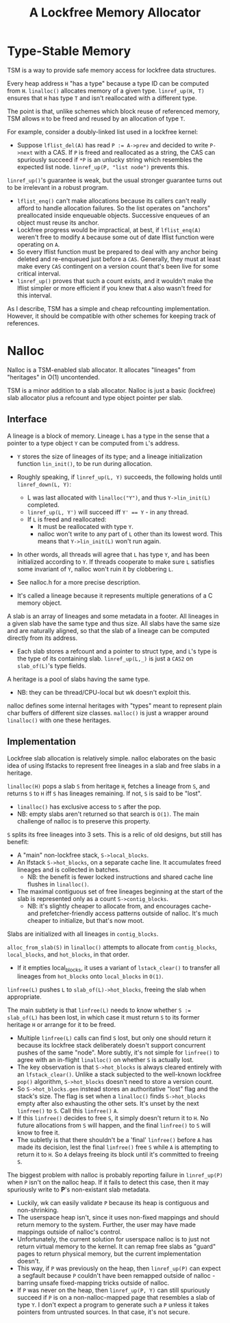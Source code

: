 #+TITLE: A Lockfree Memory Allocator
#+LaTeX_HEADER:\usepackage{parskip}
#+LaTeX_HEADER:\usepackage{paralist}
#+LaTeX_HEADER:\usepackage{enumitem}
#+LaTeX_HEADER:\let\itemize\compactitem
#+LaTeX_HEADER:\setlist[itemize,1]{label=$\bullet$}
#+LaTeX_HEADER:\setlist[itemize,2]{label=$\bullet$}
#+LaTeX_HEADER:\setlist[itemize,3]{label=$\bullet$}
#+LaTeX_HEADER:\setlist[itemize,4]{label=$\bullet$}
#+LATEX_HEADER:\renewlist{itemize}{itemize}{4}

* Type-Stable Memory
TSM is a way to provide safe memory access for lockfree data structures.

Every heap address ~H~ "has a type" because a type ID can be computed from
~H~. ~linalloc()~ allocates memory of a given type. ~linref_up(H, T)~ ensures
that ~H~ has type ~T~ and isn't reallocated with a different type.

The point is that, unlike schemes which block reuse of referenced memory,
TSM allows ~H~ to be freed and reused by an allocation of type ~T~.

For example, consider a doubly-linked list used in a lockfree kernel:
- Suppose ~lflist_del(A)~ has read ~P := A->prev~ and decided to write
  ~P->next~ with a CAS. If ~P~ is freed and reallocated as a string, the CAS
  can spuriously succeed if ~*P~ is an unlucky string which resembles the
  expected list node. ~linref_up(P, "list node")~ prevents this.

~linref_up()~'s guarantee is weak, but the usual stronger guarantee turns
out to be irrelevant in a robust program.
- ~lflist_enq()~ can't make allocations because its callers can't
  really afford to handle allocation failures. So the list operates on
  "anchors" preallocated inside enqueuable objects. Successive enqueues of
  an object must reuse its anchor.
- Lockfree progress would be impractical, at best, if ~lflist_enq(A)~
  weren't free to modify ~A~ because some out of date lflist function were
  operating on ~A~.
- So every lflist function must be prepared to deal with any anchor
  being deleted and re-enqueued just before a ~CAS~. Generally, they must at
  least make every ~CAS~ contingent on a version count that's been live for
  some critical interval.
- ~linref_up()~ proves that such a count exists, and it wouldn't make
  the lflist simpler or more efficient if you knew that ~A~ also wasn't
  freed for this interval.

As I describe, TSM has a simple and cheap refcounting
implementation. However, it should be compatible with other schemes for
keeping track of references.

* Nalloc

Nalloc is a TSM-enabled slab allocator. It allocates "lineages" from
"heritages" in O(1) uncontended.

TSM is a minor addition to a slab allocator. Nalloc is just a basic
(lockfree) slab allocator plus a refcount and type object pointer per
slab.


** Interface
:PROPERTIES:
:UNNUMBERED: t
:END:

A lineage is a block of memory. Lineage ~L~ has a type in the sense that a
pointer to a type object ~Y~ can be computed from ~L~'s address.
- ~Y~ stores the size of lineages of its type; and a lineage initialization
  function ~lin_init()~, to be run during allocation.
- Roughly speaking, if ~linref_up(L, Y)~ succeeds, the following holds until
  ~linref_down(L, Y)~:
  - L was last allocated with ~linalloc("Y")~, and thus ~Y->lin_init(L)~ completed.
  - ~linref_up(L, Y')~ will succeed iff ~Y' == Y~ - in any thread.
  - If ~L~ is freed and reallocated:
    - It must be reallocated with type ~Y~.
    - nalloc won't write to any part of ~L~ other than its lowest
      word. This means that ~Y->lin_init(L)~ won't run again.
- In other words, all threads will agree that ~L~ has type ~Y~, and has been
  initialized according to ~Y~. If threads cooperate to make sure ~L~
  satisfies some invariant of ~Y~, nalloc won't ruin it by clobbering ~L~.
- See nalloc.h for a more precise description.

- It's called a lineage because it represents multiple generations of
  a C memory object.

A slab is an array of lineages and some metadata in a footer. All lineages
in a given slab have the same type and thus size. All slabs have the same
size and are naturally aligned, so that the slab of a lineage can be
computed directly from its address.
- Each slab stores a refcount and a pointer to struct type, and ~L~'s type
  is the type of its containing slab. ~linref_up(L,_)~ is just a ~CAS2~ on
  ~slab_of(L)~'s type fields.

A heritage is a pool of slabs having the same type.
- NB: they can be thread/CPU-local but wk doesn't exploit this.
  
nalloc defines some internal heritages with "types" meant to represent
plain char buffers of different size classes. ~malloc()~ is just a wrapper
around ~linalloc()~ with one these heritages.

** Implementation
:PROPERTIES:
:UNNUMBERED: t
:END:

Lockfree slab allocation is relatively simple. nalloc elaborates on the
basic idea of using lfstacks to represent free lineages in a slab and free
slabs in a heritage.

~linalloc(H)~ pops a slab ~S~ from heritage ~H~, fetches a lineage from ~S~, and
returns ~S~ to ~H~ iff ~S~ has lineages remaining. If not, ~S~ is said to be
"lost".
- ~linalloc()~ has exclusive access to ~S~ after the pop.
- NB: empty slabs aren't returned so that search is ~O(1)~. The main
  challenge of nalloc is to preserve this property.

~S~ splits its free lineages into 3 sets. This is a relic of old designs,
but still has benefit:
- A "main" non-lockfree stack, ~S->local_blocks~.
- An lfstack ~S->hot_blocks~, on a separate cache line. It accumulates freed
  lineages and is collected in batches.
  - NB: the benefit is fewer locked instructions and shared cache line
    flushes in ~linalloc()~.
- The maximal contiguous set of free lineages beginning at the start
  of the slab is represented only as a count ~S->contig_blocks~. 
  - NB: it's slightly cheaper to allocate from, and encourages cache- and
    prefetcher-friendly access patterns outside of nalloc. It's much
    cheaper to initialize, but that's now moot.

Slabs are initialized with all lineages in ~contig_blocks~.

~alloc_from_slab(S)~ in ~linalloc()~ attempts to allocate from
~contig_blocks~, ~local_blocks~, and ~hot_blocks~, in that order.
- If it empties local_blocks, it uses a variant of ~lstack_clear()~ to
  transfer all lineages from ~hot_blocks~ onto ~local_blocks~ in ~O(1)~.

~linfree(L)~ pushes ~L~ to ~slab_of(L)->hot_blocks~, freeing the slab when
appropriate.

The main subtlety is that ~linfree(L)~ needs to know whether ~S := slab_of(L)~
has been lost, in which case it must return ~S~ to its former heritage ~H~ or
arrange for it to be freed.
- Multiple ~linfree(L)~ calls can find ~S~ lost, but only one should return
  it because its lockfree stack deliberately doesn't support concurrent
  pushes of the same "node". More subtly, it's not simple for ~linfree()~ to
  agree with an in-flight ~linalloc()~ on whether ~S~ is actually lost.
- The key observation is that ~S->hot_blocks~ is always cleared
  entirely with an ~lfstack_clear()~. Unlike a stack subjected to the
  well-known lockfree ~pop()~ algorithm, ~S->hot_blocks~ doesn't need to store
  a version count.
- So ~S->hot_blocks.gen~ instead stores an authoritative "lost" flag and the
  stack's size. The flag is set when a ~linalloc()~ finds ~S->hot_blocks~ empty
  after also exhausting the other sets. It's unset by the next ~linfree()~
  to ~S~. Call this ~linfree()~ ~A~.
- If this ~linfree()~ decides to free ~S~, it simply doesn't return it to
  ~H~. No future allocations from ~S~ will happen, and the final ~linfree()~ to
  ~S~ will know to free it.
- The subletly is that there shouldn't be a 'final' ~linfree()~ before
  ~A~ has made its decision, lest the final ~linfree()~ free ~S~ while ~A~ is
  attempting to return it to ~H~. So ~A~ delays freeing its block until it's
  committed to freeing ~S~.

The biggest problem with nalloc is probably reporting failure in
~linref_up(P)~ when ~P~ isn't on the nalloc heap. If it fails to detect this
case, then it may spuriously write to *P*'s non-existant slab metadata.
- Luckily, wk can easily validate ~P~ because its heap is contiguous and
  non-shrinking.
- The userspace heap isn't, since it uses non-fixed mappings and should
  return memory to the system. Further, the user may have made mappings
  outside of nalloc's control.
- Unfortunately, the current solution for userspace nalloc is to just
  not return virtual memory to the kernel. It can remap free slabs as
  "guard" pages to return physical memory, but the current implementation
  doesn't.
- This way, if ~P~ was previously on the heap, then ~linref_up(P)~ can expect
  a segfault because ~P~ couldn't have been remapped outside of nalloc -
  barring unsafe fixed-mapping tricks outside of nalloc.
- If ~P~ was never on the heap, then ~linref_up(P, Y)~ can still spuriously
  succeed if ~P~ is on a non-nalloc-mapped page that resembles a slab of
  type ~Y~. I don't expect a program to generate such a ~P~ unless it takes
  pointers from untrusted sources. In that case, it's not secure.
